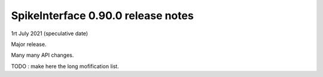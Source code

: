 SpikeInterface 0.90.0 release notes
-----------------------------------

1rt July 2021 (speculative date)

Major release.

Many many API changes.

TODO : make here the long mofification list.


